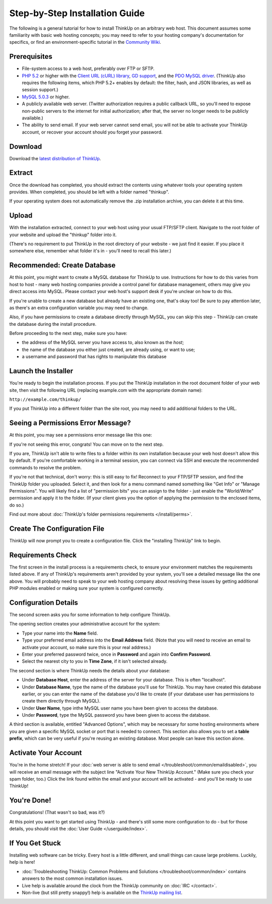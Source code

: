 Step-by-Step Installation Guide
===============================

The following is a general tutorial for how to install ThinkUp on
an arbitrary web host. This document assumes some familiarity with
basic web hosting concepts; you may need to refer to your hosting
company's documentation for specifics, or find an
environment-specific tutorial in the `Community Wiki <https://github.com/ginatrapani/ThinkUp/wiki/Installing-ThinkUp>`_.

Prerequisites
-------------

-  File-system access to a web host, preferably over FTP or SFTP.
-  `PHP 5.2 <http://php.net>`_ or higher with the `Client URL (cURL) library
   <http://us3.php.net/manual/en/book.curl.php>`_,
   `GD support <http://www.php.net/manual/en/book.image.php>`_, and the `PDO MySQL driver
   <http://php.net/manual/en/ref.pdo-mysql.php>`_.
   (ThinkUp also requires the following items, which PHP 5.2+ enables by default: the filter, hash, and JSON
   libraries, as well as session support.)
-  `MySQL 5.0.3 <http://mysql.com/>`_ or higher.
-  A publicly available web server. (Twitter authorization requires a public callback URL, so you'll need to expose
   non-public servers to the internet for initial authorization; after that, the server no longer needs to be publicly
   available.)
-  The ability to send email. If your web server cannot send email, you will not be able to activate your ThinkUp
   account, or recover your account should you forget your password.

Download
--------

Download the `latest distribution of ThinkUp <http://thinkup.com/download/>`_.


Extract
-------

.. image:: imgs/extract.png

Once the download has completed, you should extract the contents using whatever tools your operating system provides.
When completed, you should be left with a folder named "thinkup".

If your operating system does not automatically remove the .zip installation archive, you can delete it at this time.

Upload
------

.. image:: imgs/upload.png

With the installation extracted, connect to your web host using your usual FTP/SFTP client. Navigate to the root folder
of your website and upload the "thinkup" folder into it.

(There's no requirement to put ThinkUp in the root directory of your website - we just find it easier. If you place it
somewhere else, remember what folder it's in - you'll need to recall this later.)

Recommended: Create Database
----------------------------

At this point, you might want to create a MySQL database for ThinkUp to use. Instructions for how to do this varies
from host to host - many web hosting companies provide a control panel for database management, others may give you
direct access into MySQL. Please contact your web host's support desk if you're unclear on how to do this.

If you're unable to create a new database but already have an existing one, that's okay too! Be sure to pay attention
later, as there's an extra configuration variable you may need to change.

Also, if you have permissions to create a database directly through MySQL, you can skip this step - ThinkUp can create
the database during the install procedure.

Before proceeding to the next step, make sure you have:

-  the address of the MySQL server you have access to, also known
   as the *host*;
-  the name of the database you either just created, are already
   using, or want to use;
-  a username and password that has rights to manipulate this
   database

Launch the Installer
--------------------

.. image:: imgs/launchinstaller.png

You're ready to begin the installation process. If you put the ThinkUp installation in the root document folder of your
web site, then visit the following URL (replacing example.com with the appropriate domain name):

``http://example.com/thinkup/``

If you put ThinkUp into a different folder than the site root, you may need to add additional folders to the URL.

Seeing a Permissions Error Message?
-----------------------------------

At this point, you may see a permissions error message like this one:

.. image:: imgs/permissionserror2.png

If you're not seeing this error, congrats! You can move on to the next step.

If you are, ThinkUp isn't able to write files to a folder within its own installation because your web host doesn't
allow this by default. If you're comfortable working in a terminal session, you can connect via SSH and execute
the recommended commands to resolve the problem.

If you're not that technical, don't worry: this is still easy to fix! Reconnect to your FTP/SFTP session, and find
the ThinkUp folder you uploaded. Select it, and then look for a menu command named something like "Get Info" or
"Manage Permissions". You will likely find a list of "permission bits" you can assign to the folder - just enable
the "World/Write" permission and apply it to the folder. (If your client gives you the option of applying the
permission to the enclosed items, do so.)

Find out more about :doc:`ThinkUp's folder permissions requirements </install/perms>`.

Create The Configuration File
-----------------------------

.. image:: imgs/startinstall.png

ThinkUp will now prompt you to create a configuration file. Click the "installing ThinkUp" link to begin.

Requirements Check
------------------

.. image:: imgs/reqcheck.png

The first screen in the install process is a requirements check, to ensure your environment matches the requirements
listed above. If any of ThinkUp's requirements aren't provided by your system, you'll see a detailed message like the 
one above. You will probably need to speak to your web hosting company about resolving these issues by getting 
additional PHP modules enabled or making sure your system is configured correctly.

Configuration Details
---------------------

The second screen asks you for some information to help configure ThinkUp.

.. image:: imgs/createaccount.png

The opening section creates your administrative account for the system:

-  Type your name into the **Name** field.
-  Type your preferred email address into the **Email Address** field. (Note that you will need to receive an email to
   activate your account, so make sure this is your real address.)
-  Enter your preferred password twice, once in **Password** and again into **Confirm Password**.
-  Select the nearest city to you in **Time Zone**, if it isn't selected already.

.. image:: imgs/configdb.png

The second section is where ThinkUp needs the details about your database:

-  Under **Database Host**, enter the address of the server for your database. This is often "localhost".
-  Under **Database Name**, type the name of the database you'll use for ThinkUp. You may have created this database 
   earlier, or you can enter the name of the database you'd like to create (if your database user has permissions to 
   create them directly through MySQL).
-  Under **User Name**, type inthe MySQL user name you have been given to access the database.
-  Under **Password**, type the MySQL password you have been given to access the database.

.. image:: imgs/configadvanced.png

A third section is available, entitled "Advanced Options", which  may be necessary for some hosting environments where
you are given a specific MySQL socket or port that is needed to connect. This section also allows you to set a **table 
prefix**, which can be very useful if you're reusing an existing database. Most people can leave this section alone.

Activate Your Account
---------------------

.. image:: imgs/activate.png

You're in the home stretch! If your :doc:`web server is able to send email </troubleshoot/common/emaildisabled>`,
you will receive an email message with the subject line "Activate Your New ThinkUp Account." (Make sure you check your
spam folder, too.) Click the link found within the email and your account will be activated - and you'll be ready to use
ThinkUp!

You're Done!
------------

Congratulations! (That wasn't so bad, was it?)

At this point you want to get started using ThinkUp - and there's still some more configuration to do -
but for those details, you should visit the :doc:`User Guide </userguide/index>`.

If You Get Stuck
----------------

Installing web software can be tricky. Every host is a little different, and small things can cause large problems.
Luckily, help is here!


-  :doc:`Troubleshooting ThinkUp: Common Problems and Solutions </troubleshoot/common/index>`  contains answers to the
   most common installation issues.
-  Live help is available around the clock from the ThinkUp community on :doc:`IRC </contact>`.
-  Non-live (but still pretty snappy!) help is available on the 
   `ThinkUp mailing list <http://groups.google.com/group/thinkupapp>`_.
